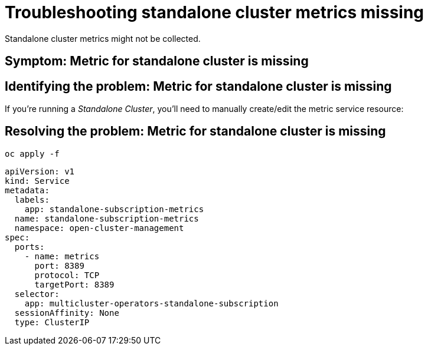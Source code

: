 [#troubleshooting-standalone-cluster-metrics-missing]
= Troubleshooting standalone cluster metrics missing

Standalone cluster metrics might not be collected.

[#symptom-standalone-cluster-metrics-missing]
== Symptom: Metric for standalone cluster is missing
// need content about symptom

[#identifying-the-problem-standalone-cluster-metrics-missing]
== Identifying the problem: Metric for standalone cluster is missing
// need content, this was take from upstream but is not useful from what I can tell

If you’re running a _Standalone Cluster_, you’ll need to manually
create/edit the metric service resource:

[#resolving-the-problem-klusterlet-is-in-the-degraded-condition]
== Resolving the problem: Metric for standalone cluster is missing

//this is all I have so we need all this information and to describe what the user needs to do and why.

----
oc apply -f
----

[source,yaml]
----
apiVersion: v1
kind: Service
metadata:
  labels:
    app: standalone-subscription-metrics
  name: standalone-subscription-metrics
  namespace: open-cluster-management
spec:
  ports:
    - name: metrics
      port: 8389
      protocol: TCP
      targetPort: 8389
  selector:
    app: multicluster-operators-standalone-subscription
  sessionAffinity: None
  type: ClusterIP
----
